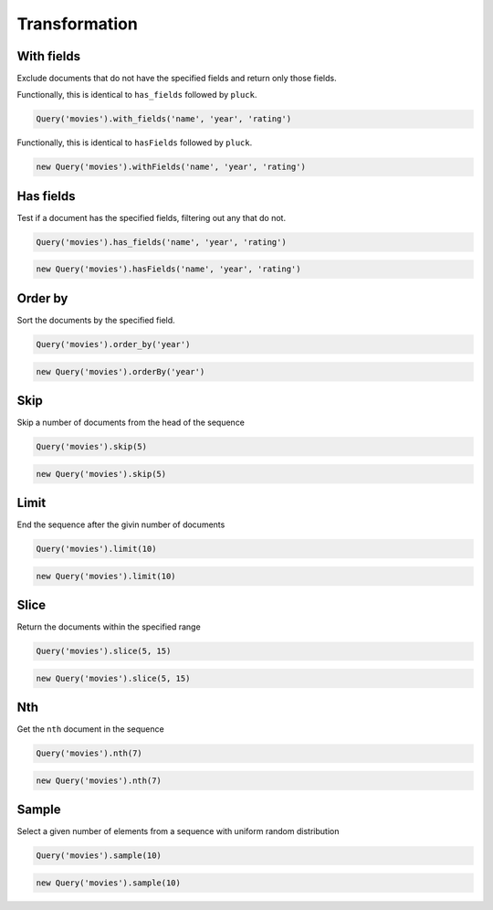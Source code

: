 ==============
Transformation
==============


With fields
===========

Exclude documents that do not have the specified fields and return only those fields.

.. container:: example python

    Functionally, this is identical to ``has_fields`` followed by ``pluck``.

    .. code-block:: python

        Query('movies').with_fields('name', 'year', 'rating')

.. container:: example javascript

    Functionally, this is identical to ``hasFields`` followed by ``pluck``.

    .. code-block:: javascript

        new Query('movies').withFields('name', 'year', 'rating')


Has fields
==========

Test if a document has the specified fields, filtering out any that do not.

.. container:: example python

    .. code-block:: python

        Query('movies').has_fields('name', 'year', 'rating')

.. container:: example javascript

    .. code-block:: javascript

        new Query('movies').hasFields('name', 'year', 'rating')


Order by
========

Sort the documents by the specified field.

.. container:: example python

    .. code-block:: python

        Query('movies').order_by('year')

.. container:: example javascript

    .. code-block:: javascript

        new Query('movies').orderBy('year')


Skip
====

Skip a number of documents from the head of the sequence

.. container:: example python

    .. code-block:: python

        Query('movies').skip(5)

.. container:: example javascript

    .. code-block:: javascript

        new Query('movies').skip(5)


Limit
=====

End the sequence after the givin number of documents

.. container:: example python

    .. code-block:: python

        Query('movies').limit(10)

.. container:: example javascript

    .. code-block:: javascript

        new Query('movies').limit(10)


Slice
=====

Return the documents within the specified range

.. container:: example python

    .. code-block:: python

        Query('movies').slice(5, 15)

.. container:: example javascript

    .. code-block:: javascript

        new Query('movies').slice(5, 15)


Nth
===

Get the ``nth`` document in the sequence

.. container:: example python

    .. code-block:: python

        Query('movies').nth(7)

.. container:: example javascript

    .. code-block:: javascript

        new Query('movies').nth(7)


Sample
======

Select a given number of elements from a sequence with uniform random distribution

.. container:: example python

    .. code-block:: python

        Query('movies').sample(10)

.. container:: example javascript

    .. code-block:: javascript

        new Query('movies').sample(10)
